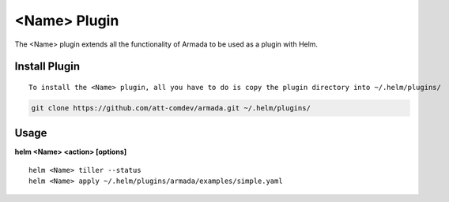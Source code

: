 <Name> Plugin
============

The <Name> plugin extends all the functionality of Armada to be used as a plugin with Helm.

Install Plugin
---------------
::

    To install the <Name> plugin, all you have to do is copy the plugin directory into ~/.helm/plugins/

.. code-block:: bash

    git clone https://github.com/att-comdev/armada.git ~/.helm/plugins/

Usage
------

**helm <Name> <action> [options]**
::

    helm <Name> tiller --status
    helm <Name> apply ~/.helm/plugins/armada/examples/simple.yaml
